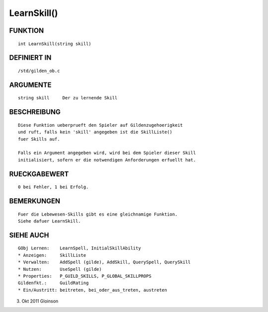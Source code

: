 LearnSkill()
============

FUNKTION
--------
::

    int LearnSkill(string skill)

DEFINIERT IN
------------
::

    /std/gilden_ob.c

ARGUMENTE
---------
::

    string skill     Der zu lernende Skill

BESCHREIBUNG
------------
::

    Diese Funktion ueberprueft den Spieler auf Gildenzugehoerigkeit
    und ruft, falls kein 'skill' angegeben ist die SkillListe()
    fuer Skills auf.

    Falls ein Argument angegeben wird, wird bei dem Spieler dieser Skill
    initialisiert, sofern er die notwendigen Anforderungen erfuellt hat.

RUECKGABEWERT
-------------
::

    0 bei Fehler, 1 bei Erfolg.

BEMERKUNGEN
-----------
::

    Fuer die Lebewesen-Skills gibt es eine gleichnamige Funktion.
    Siehe dafuer LearnSkill.

SIEHE AUCH
----------
::

    GObj Lernen:    LearnSpell, InitialSkillAbility
    * Anzeigen:     SkillListe
    * Verwalten:    AddSpell (gilde), AddSkill, QuerySpell, QuerySkill
    * Nutzen:       UseSpell (gilde)
    * Properties:   P_GUILD_SKILLS, P_GLOBAL_SKILLPROPS
    Gildenfkt.:     GuildRating
    * Ein/Austritt: beitreten, bei_oder_aus_treten, austreten

3. Okt 2011 Gloinson


